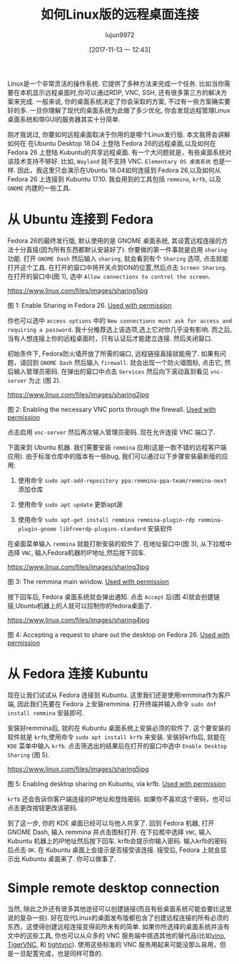 #+TITLE: 如何Linux版的远程桌面连接
#+URL: https://www.linux.com/learn/intro-to-linux/2017/11/how-set-easy-remote-desktop-access-linux
#+AUTHOR: lujun9972
#+TAGS: Remote Desktop
#+DATE: [2017-11-13 一 12:43]
#+LANGUAGE:  zh-CN
#+OPTIONS:  H:6 num:nil toc:t \n:nil ::t |:t ^:nil -:nil f:t *:t <:nil


Linux是一个非常灵活的操作系统. 它提供了多种方法来完成一个任务. 比如当你需要在本机显示远程桌面时,你可以通过RDP, VNC, SSH, 还有很多第三方的解决方案来完成.
一般来说, 你的桌面系统决定了你会采取的方案, 不过有一些方案确实要好的多. 
一旦你理解了现代的桌面系统为此做了多少优化, 你会发现远程管理Linux桌面系统和带GUI的服务器其实十分简单.

刚才我说过, 你要如何远程桌面取决于你用的是哪个Linux发行版. 本文我将会讲解如何在 在Ubuntu Desktop 18.04 上登陆 Fedora 26的远程桌面,以及如何在Fedora 26 上登陆 Kubuntu的共享远程桌面.
有一个大问题就是，有些桌面系统对该技术支持不够好. 比如, =Wayland= 就不支持 VNC. =Elementary OS 桌面系统= 也是一样. 
因此，我这里只会演示在Ubuntu 18.04如何连接到 Fedora 26,以及如何从 Fedora 26 上连接到 Kubuntu 17.10.
我会用到的工具包括 =remmina=, =krfb=, 以及 =GNOME= 内建的一些工具.

* 从 Ubuntu 连接到 Fedora

Fedora 26的最终发行版, 默认使用的是 GNOME 桌面系统, 其设置远程连接的方法十分直接(因为所有东西都默认安装好了).
你要做的第一件事就是启用 =sharing= 功能. 打开 =GNOME Dash= 然后输入 =sharing=, 就会看到有个 =Sharing= 选项, 点击就能打开这个工具. 
在打开的窗口中将开关点到ON的位置,然后点击 =Screen Sharing=. 在打开的窗口中(图 1), 选中 =Allow connections to control the screen=.

[[https://www.linux.com/files/images/sharing1jpg]]

图 1: Enable Sharing in Fedora 26.
[[https://www.linux.com/licenses/category/used-permission][Used with permission]]

你也可以选中 =access options= 中的 =New connections must ask for access and requiring a password=. 
我十分推荐选上该选项,选上它对你几乎没有影响. 而之后, 当有人想连接上你的远程桌面时，只有认证后才能建立连接.
然后关闭窗口.

初始条件下, Fedora防火墙开放了所需的端口, 远程链接直接就能用了. 如果有问题，请回到 =GNOME Dash= 然后输入 =firewall=.
就会出现一个防火墙图标, 点击它, 然后输入管理员密码. 在弹出的窗口中点击 =Services= 然后向下滚动直到看见 =vnc-server= 为止 (图 2).

[[https://www.linux.com/files/images/sharing2jpg]]

图 2: Enabling the necessary VNC ports through the firewall.
[[https://www.linux.com/licenses/category/used-permission][Used with permission]]

点击启用 =vnc-server= 然后再次输入管理员密码. 现在允许连接 VNC 端口了.

下面来到 Ubuntu 机器. 我们需要安装 =remmina= 应用(这是一款不错的远程客户端应用).
由于标准仓库中的版本有一些bug, 我们可以通过以下步骤安装最新版的应用:

1. 使用命令 =sudo apt-add-repository ppa:remmina-ppa-team/remmina-next= 添加仓库
   
2. 使用命令 =sudo apt update= 更新apt源
   
3. 使用命令 =sudo apt-get install remmina remmina-plugin-rdp remmina-plugin-gnome libfreerdp-plugins-standard= 安装软件
   
在桌面菜单输入 =remmina= 就能打新安装的软件了. 在地址窗口中(图 3), 从下拉框中选择 =VNC=, 输入Fedora机器的IP地址,然后按下回车.

[[https://www.linux.com/files/images/sharing3jpg]]

图 3: The remmina main window.
[[https://www.linux.com/licenses/category/used-permission][Used with permission]]

按下回车后, Fedora 桌面系统就会弹出通知. 点击 =Accept= 后(图 4)就会创建链接,Ubuntu机器上的人就可以控制你的fedora桌面了.

[[https://www.linux.com/files/images/sharing4jpg]]

图 4: Accepting a request to share out the desktop on Fedora 26.
[[https://www.linux.com/licenses/category/used-permission][Used with permission]]

* 从 Fedora 连接 Kubuntu

现在让我们试试从 Fedora 连接到 Kubuntu. 这里我们还是使用remmina作为客户端, 因此我们先要在 Fedora 上安装remmina.
打开终端并输入命令 =sudo dnf install remmina= 安装即可.

安装好remmina后, 就的在 Kubuntu 桌面系统上安装必须的软件了. 这个要安装的软件就是 =krfb=,使用命令 =sudo apt install krfb= 来安装.
安装好krfb后, 就能在 =KDE= 菜单中输入 =krfb=. 点击筛选出的结果后在打开的窗口中选中 =Enable Desktop Sharing= (图 5).

[[https://www.linux.com/files/images/sharing5jpg]]

图 5: Enabling desktop sharing on Kubuntu, via krfb.
[[https://www.linux.com/licenses/category/used-permission][Used with permission]]

=krfb= 还会告诉你客户端连接的IP地址和登陆密码. 如果你不喜欢这个密码，也可以点击更改按钮更改该密码.

到了这一步, 你的 KDE 桌面已经可以与他人共享了. 回到 Fedora 机器, 打开 GNOME Dash, 输入 remmina 并点击图标打开.
在下拉框中选择 =VNC=, 输入 Kubuntu 机器上的IP地址然后按下回车. krfb会提示你输入密码. 输入krfb的密码后点击 =OK=.
在 Kubuntu 桌面上会提示是否接受该连接. 接受后, Fedora 上就会显示出 Kubuntu 桌面来了. 你可以做事了.

* Simple remote desktop connection

当然, 除此之外还有很多其他途径可以创建链接(而且有些桌面系统可能会要比这里说的复杂一些).
好在现代Linux的桌面发布版都包含了创建远程连接的所有必须的东西，这使得创建远程连接变得前所未有的简单.
如果你所选择的桌面系统并没有文中的这些工具, 你也可以从众多的 VNC 服务端中挑选其他的替代品(比如[[https://wiki.gnome.org/Projects/Vino][vino]], [[http://tigervnc.org/][TigerVNC]], 和 [[https://www.tightvnc.com/][tightvnc]]).
使用这些标准的 VNC 服务用起来可能没那么易用，但是一旦配置完成，也是同样可靠的.
